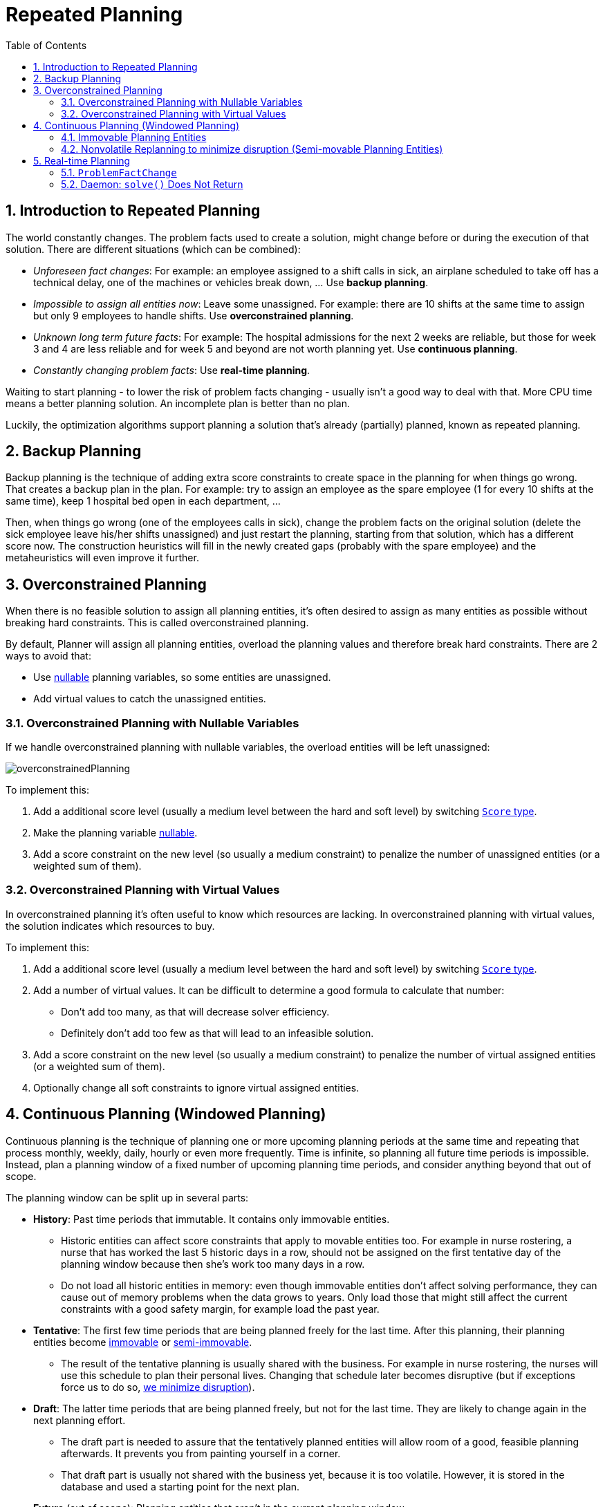 [[repeatedPlanning]]
= Repeated Planning
:doctype: book
:imagesdir: ..
:sectnums:
:toc: left
:icons: font
:experimental:


[[introductionToRepeatedPlanning]]
== Introduction to Repeated Planning

The world constantly changes.
The problem facts used to create a solution, might change before or during the execution of that solution.
There are different situations (which can be combined):

* __Unforeseen fact changes__: For example: an employee assigned to a shift calls in sick, an airplane scheduled to take off has a technical delay, one of the machines or vehicles break down, ... Use **backup planning**.
* __Impossible to assign all entities now__: Leave some unassigned. For example: there are 10 shifts at the same time to assign but only 9 employees to handle shifts. Use **overconstrained planning**.
* __Unknown long term future facts__: For example: The hospital admissions for the next 2 weeks are reliable, but those for week 3 and 4 are less reliable and for week 5 and beyond are not worth planning yet. Use **continuous planning**.
* __Constantly changing problem facts__: Use **real-time planning**.

Waiting to start planning - to lower the risk of problem facts changing - usually isn't a good way to deal with that.
More CPU time means a better planning solution.
An incomplete plan is better than no plan.

Luckily, the optimization algorithms support planning a solution that's already (partially) planned, known as repeated planning.


[[backupPlanning]]
== Backup Planning

Backup planning is the technique of adding extra score constraints to create space in the planning for when things go wrong.
That creates a backup plan in the plan.
For example: try to assign an employee as the spare employee (1 for every 10 shifts at the same time), keep 1 hospital bed open in each department, ...

Then, when things go wrong (one of the employees calls in sick), change the problem facts on the original solution (delete the sick employee leave his/her shifts unassigned) and just restart the planning, starting from that solution, which has a different score now.
The construction heuristics will fill in the newly created gaps (probably with the spare employee) and the metaheuristics will even improve it further.


[[overconstrainedPlanning]]
== Overconstrained Planning

When there is no feasible solution to assign all planning entities, it's often desired to assign as many entities as possible without breaking hard constraints.
This is called overconstrained planning.

By default, Planner will assign all planning entities, overload the planning values and therefore break hard constraints.
There are 2 ways to avoid that:

* Use <<nullablePlanningVariable,nullable>> planning variables, so some entities are unassigned.
* Add virtual values to catch the unassigned entities.


[[overconstrainedPlanningWithNullableVariables]]
=== Overconstrained Planning with Nullable Variables

If we handle overconstrained planning with nullable variables, the overload entities will be left unassigned:

image::RepeatedPlanning/overconstrainedPlanning.png[align="center"]

To implement this:

. Add a additional score level (usually a medium level between the hard and soft level) by switching <<scoreType,`Score` type>>.
. Make the planning variable <<nullablePlanningVariable,nullable>>.
. Add a score constraint on the new level (so usually a medium constraint) to penalize the number of unassigned entities (or a weighted sum of them).


[[overconstrainedPlanningWithVirutalValues]]
=== Overconstrained Planning with Virtual Values

In overconstrained planning it's often useful to know which resources are lacking.
In overconstrained planning with virtual values, the solution indicates which resources to buy.

To implement this:

. Add a additional score level (usually a medium level between the hard and soft level) by switching <<scoreType,`Score` type>>.
. Add a number of virtual values. It can be difficult to determine a good formula to calculate that number:
** Don't add too many, as that will decrease solver efficiency.
** Definitely don't add too few as that will lead to an infeasible solution.
. Add a score constraint on the new level (so usually a medium constraint) to penalize the number of virtual assigned entities (or a weighted sum of them).
. Optionally change all soft constraints to ignore virtual assigned entities.


[[continuousPlanning]]
== Continuous Planning (Windowed Planning)

Continuous planning is the technique of planning one or more upcoming planning periods at the same time and repeating that process monthly, weekly, daily, hourly or even more frequently.
Time is infinite, so planning all future time periods is impossible.
Instead, plan a planning window of a fixed number of upcoming planning time periods, and consider anything beyond that out of scope.

The planning window can be split up in several parts:

* **History**: Past time periods that immutable. It contains only immovable entities.
** Historic entities can affect score constraints that apply to movable entities too. For example in nurse rostering, a nurse that has worked the last 5 historic days in a row, should not be assigned on the first tentative day of the planning window because then she's work too many days in a row.
** Do not load all historic entities in memory: even though immovable entities don't affect solving performance, they can cause out of memory problems when the data grows to years. Only load those that might still affect the current constraints with a good safety margin, for example load the past year.
* **Tentative**: The first few time periods that are being planned freely for the last time. After this planning, their planning entities become <<immovablePlanningEntities,immovable>> or <<nonvolatileReplanning,semi-immovable>>.
** The result of the tentative planning is usually shared with the business. For example in nurse rostering, the nurses will use this schedule to plan their personal lives. Changing that schedule later becomes disruptive (but if exceptions force us to do so, <<nonvolatileReplanning,we minimize disruption>>).
* **Draft**: The latter time periods that are being planned freely, but not for the last time. They are likely to change again in the next planning effort.
** The draft part is needed to assure that the tentatively planned entities will allow room of a good, feasible planning afterwards. It prevents you from painting yourself in a corner.
** That draft part is usually not shared with the business yet, because it is too volatile. However, it is stored in the database and used a starting point for the next plan.
* *Future* (out of scope): Planning entities that aren't in the current planning window.
** If <<assigningTimeToPlanningEntities,time is a planning variable>>, there is no future part. Instead, if the planning window is too small to plan all entities, you're dealing with <<overconstrainedPlanning,overconstrained planning>>.

image::RepeatedPlanning/continuousPlanningEmployeeRostering.png[align="center"]

In the employee rostering example above, we replan every 4 days.
Each time, we actually plan a window of 12 days, but we only share the tentative roster of the next 4 days with the employees.

[NOTE]
====
The start of the planning window (so the first tentative time period) does _not_ need to be now.
That too can be a week in advance.
====

image::RepeatedPlanning/continuousPlanningPatientAdmissionSchedule.png[align="center"]

In the hospital bed planning example above, notice the difference between the original planning of November 1th and the new planning of November 5th: some problem facts (F, H, I, J, K) changed meanwhile, which results in unrelated planning entities (G) changing too.


[[immovablePlanningEntities]]
=== Immovable Planning Entities

To make some planning entities immovable, simply add an entity `SelectionFilter` that returns `true` if an entity is movable and `false` if it is immovable.

[source,java,options="nowrap"]
----
public class MovableShiftAssignmentSelectionFilter implements SelectionFilter<NurseRoster, ShiftAssignment> {

    @Override
    public boolean accept(ScoreDirector<NurseRoster> scoreDirector, ShiftAssignment shiftAssignment) {
        NurseRoster nurseRoster = scoreDirector.getWorkingSolution();
        ShiftDate shiftDate = shiftAssignment.getShift().getShiftDate();
        return nurseRoster.getNurseRosterInfo().isInPlanningWindow(shiftDate);
    }

}
----

And configure it like this:

[source,java,options="nowrap"]
----
@PlanningEntity(movableEntitySelectionFilter = MovableShiftAssignmentSelectionFilter.class)
public class ShiftAssignment {
    ...
}
----

[WARNING]
====
Custom `MoveListFactory` and `MoveIteratorFactory` implementations must make sure that they don't move immovable entities.
====


[[nonvolatileReplanning]]
=== Nonvolatile Replanning to minimize disruption (Semi-movable Planning Entities)

Replanning an existing plan can be very disruptive on the plan.
If the plan affects humans (such as employees, drivers, ...), very disruptive changes are often undesirable.
In such cases, nonvolatile replanning helps by restricting planning freedom: the gain of changing a plan must be higher than the disruption it causes.
This is usually implemented by taxing all planning entities that change.

image::RepeatedPlanning/nonvolatileReplanning.png[align="center"]

For example, in the Machine Reassignment example, the entity has both the planning variable `machine` and its original value ``originalMachine``:

[source,java,options="nowrap"]
----
@PlanningEntity(...)
public class ProcessAssignment {

    private MrProcess process;
    private Machine originalMachine;
    private Machine machine;

    public Machine getOriginalMachine() {...}

    @PlanningVariable(...)
    public Machine getMachine() {...}

    public boolean isMoved() {
        return originalMachine != null && originalMachine != machine;
    }

    ...
}
----

During planning, the planning variable `machine` changes.
By comparing it with the originalMachine, a change in plan can be penalized:

[source,options="nowrap"]
----
rule "processMoved"
    when
        ProcessAssignment(moved == true)
    then
        scoreHolder.addSoftConstraintMatch(kcontext, -1000);
end
----

The soft penalty of `-1000` means that a better solution is only accepted if it improves the soft score for at least `1000` points per variable changed (or if it improves the hard score).


[[realTimePlanning]]
== Real-time Planning

To do real-time planning, first combine <<backupPlanning,backup planning>> and <<continuousPlanning,continuous planning>> with short planning windows to lower the burden of real-time planning.
As time passes, the problem itself changes:

image::RepeatedPlanning/realTimePlanningVehicleRouting.png[align="center"]

In the example above, 3 customers are added at different times (``07:56``, `08:02` and ``08:45``), after the original customer set finished solving at `07:55` and in some cases after the vehicles already left.
Planner can handle such scenario's with `ProblemFactChange` (in combination with <<immovablePlanningEntities,immovable planning entities>>).


[[problemFactChange]]
=== `ProblemFactChange`

While the `Solver` is solving, an outside event might want to change one of the problem facts, for example an airplane is delayed and needs the runway at a later time.
Do not change the problem fact instances used by the `Solver` while it is solving (from another thread or even in the same thread), as that will corrupt it.
Instead, add a `ProblemFactChange` to the `Solver` which it will execute in the solver thread as soon as possible.

[source,java,options="nowrap"]
----
public interface Solver<Solution_> {

    ...

    boolean addProblemFactChange(ProblemFactChange<Solution_> problemFactChange);

    boolean isEveryProblemFactChangeProcessed();

    ...

}
----

[source,java,options="nowrap"]
----
public interface ProblemFactChange<Solution_> {

    void doChange(ScoreDirector<Solution_> scoreDirector);

}
----

Here's an example:

[source,java,options="nowrap"]
----
    public void deleteComputer(final CloudComputer computer) {
        solver.addProblemFactChange(scoreDirector -> {
            CloudBalance cloudBalance = scoreDirector.getWorkingSolution();
            CloudComputer workingComputer = scoreDirector.lookUpWorkingObject(computer);
            // First remove the problem fact from all planning entities that use it
            for (CloudProcess process : cloudBalance.getProcessList()) {
                if (process.getComputer() == workingComputer) {
                    scoreDirector.beforeVariableChanged(process, "computer");
                    process.setComputer(null);
                    scoreDirector.afterVariableChanged(process, "computer");
                }
            }
            // A SolutionCloner does not clone problem fact lists (such as computerList)
            // Shallow clone the computerList so only workingSolution is affected, not bestSolution or guiSolution
            ArrayList<CloudComputer> computerList = new ArrayList<>(cloudBalance.getComputerList());
            cloudBalance.setComputerList(computerList);
            // Remove the problem fact itself
            scoreDirector.beforeProblemFactRemoved(workingComputer);
            computerList.remove(workingComputer);
            scoreDirector.afterProblemFactRemoved(workingComputer);
            scoreDirector.triggerVariableListeners();
        });
    }
----

[WARNING]
====
Any change on the problem facts or planning entities in a `ProblemFactChange` must be told to the ``ScoreDirector``.
====

image::RepeatedPlanning/realTimePlanningConcurrencySequenceDiagram.png[align="center"]

[IMPORTANT]
====
To write a `ProblemFactChange` correctly, it's important to understand the behaviour of <<cloningASolution,a planning clone>>:

* Any change in a `ProblemFactChange` must be done on the `Solution` instance of ``scoreDirector.getWorkingSolution()``.
The `workingSolution` is <<cloningASolution,a planning clone>> of the ``BestSolutionChangedEvent``'s ``bestSolution``.
So the `workingSolution` in the `Solver` is never the same instance as the `Solution` in the rest of your application: it is a planning clone.
Use the method `ScoreDirector.lookUpWorkingObject()` to translate an retrieve the working solution's instance of an object.
* A planning clone also clones the planning entities and planning entity collections.
So any change on the planning entities must happen on the instances hold by ``scoreDirector.getWorkingSolution()``.
* A planning clone does not clone the problem facts, nor the problem fact collections.
_Therefore the ``__workingSolution__`` and the ``__bestSolution__`` share the same problem fact instances and the same problem fact list instances._
+ 
Any problem fact or problem fact list changed by a `ProblemFactChange` must be problem cloned first (which can imply rerouting references in other problem facts and planning entities). Otherwise, if the `workingSolution` and `bestSolution` are used in different threads (for example a solver thread and a GUI event thread), a race condition can occur.

====

[NOTE]
====
Many types of changes can leave a planning entity uninitialized, resulting in a partially initialized solution.
That's fine, as long as the first solver phase can handle it.
All construction heuristics solver phases can handle that, so it's recommended to configure such a solver phase as the first phase.
====

In essence, the `Solver` stops, runs the `ProblemFactChange` and **restarts**.
This is a _warm start_ because its initial solution is the adjusted best solution of the previous run.
Each solver phase runs again.
This implies the construction heuristic runs again, but because little or no planning variables are uninitialized (unless you have a <<nullablePlanningVariable,nullable planning variable>>), it finishes much quicker than in a cold start.

Each configured `Termination` resets (both in solver and phase configuration), but a previous call to `terminateEarly()` is not undone.
Normally however, you won't configure any `Termination` (except in daemon mode), just call `Solver.terminateEarly()` when the results are needed.
Alternatively, do configure a `Termination` and use the daemon mode in combination with `<<SolverEventListener,BestSolutionChangedEvent>>` as described below.


[[daemon]]
=== Daemon: `solve()` Does Not Return

In real-time planning, it's often useful to have a solver thread wait when it runs out of work, and immediately resume solving a problem once new problem fact changes are added.
Putting the `Solver` in daemon mode has these effects:

* If the ``Solver``'s `Termination` terminates, it does not return from `solve()` but blocks its thread instead (which frees up CPU power).
** Except for ``terminateEarly()``, which does make it return from ``solve()``, freeing up system resources and allowing an application to shutdown gracefully.
** If a `Solver` starts with an empty planning entity collection, it waits in the blocked state immediately.
* If a `ProblemFactChange` is added, it goes into the running state, applies the `ProblemFactChange` and runs the `Solver` again.

To configure the daemon mode:

[source,xml,options="nowrap"]
----
<solver>
  <daemon>true</daemon>
  ...
</solver>
----

[WARNING]
====
Don't forget to call `Solver.terminateEarly()` when your application needs to shutdown to avoid killing the solver thread unnaturally.
====

Subscribe to the `<<SolverEventListener,BestSolutionChangedEvent>>` to process new best solutions found by the solver thread.
A `BestSolutionChangedEvent` doesn't guarantee that every `ProblemFactChange` has been processed already, nor that the solution is initialized and feasible.
To ignore ``BestSolutionChangedEvent``s with such invalid solutions, do this:

[source,java,options="nowrap"]
----
    public void bestSolutionChanged(BestSolutionChangedEvent<CloudBalance> event) {
        if (event.isEveryProblemFactChangeProcessed()
                // Ignore infeasible (including uninitialized) solutions
                && event.getNewBestSolution().getScore().isFeasible()) {
            ...
        }
    }
----

Use `Score.isSolutionInitialized()` instead of `Score.isFeasible()` to only ignore uninitialized solutions, but do accept infeasible solutions too.
